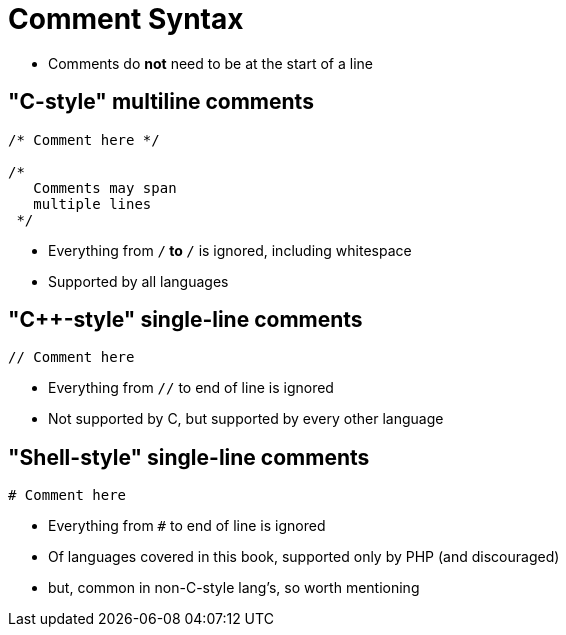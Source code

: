 = Comment Syntax

* Comments do *not* need to be at the start of a line

== "C-style" multiline comments
[source, c]
----
/* Comment here */

/*
   Comments may span
   multiple lines
 */
----
* Everything from `/*` to `*/` is ignored, including whitespace
* Supported by all languages

== "C++-style" single-line comments
[source,{cpp}]
----
// Comment here
----
* Everything from `//` to end of line is ignored
* Not supported by C, but supported by every other language

== "Shell-style" single-line comments
[source, php]
----
# Comment here
----
* Everything from `#` to end of line is ignored
* Of languages covered in this book, supported only by PHP (and discouraged)
* but, common in non-C-style lang's, so worth mentioning
